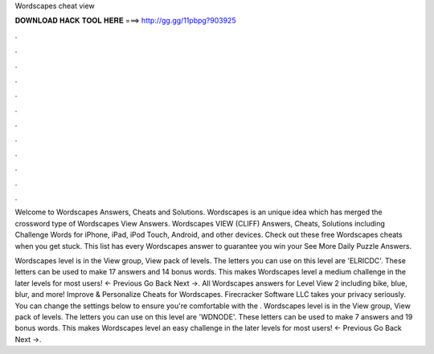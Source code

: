 Wordscapes cheat view



𝐃𝐎𝐖𝐍𝐋𝐎𝐀𝐃 𝐇𝐀𝐂𝐊 𝐓𝐎𝐎𝐋 𝐇𝐄𝐑𝐄 ===> http://gg.gg/11pbpg?903925



.



.



.



.



.



.



.



.



.



.



.



.

Welcome to Wordscapes Answers, Cheats and Solutions. Wordscapes is an unique idea which has merged the crossword type of Wordscapes View Answers. Wordscapes VIEW (CLIFF) Answers, Cheats, Solutions including Challenge Words for iPhone, iPad, iPod Touch, Android, and other devices. Check out these free Wordscapes cheats when you get stuck. This list has every Wordscapes answer to guarantee you win your See More Daily Puzzle Answers.

Wordscapes level is in the View group, View pack of levels. The letters you can use on this level are 'ELRICDC'. These letters can be used to make 17 answers and 14 bonus words. This makes Wordscapes level a medium challenge in the later levels for most users! ← Previous Go Back Next →. All Wordscapes answers for Level View 2 including bike, blue, blur, and more! Improve & Personalize Cheats for Wordscapes. Firecracker Software LLC takes your privacy seriously. You can change the settings below to ensure you're comfortable with the . Wordscapes level is in the View group, View pack of levels. The letters you can use on this level are 'WDNODE'. These letters can be used to make 7 answers and 19 bonus words. This makes Wordscapes level an easy challenge in the later levels for most users! ← Previous Go Back Next →.

